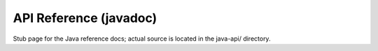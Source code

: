 API Reference (javadoc)
==============================

Stub page for the Java reference docs; actual source is located in the java-api/ directory.